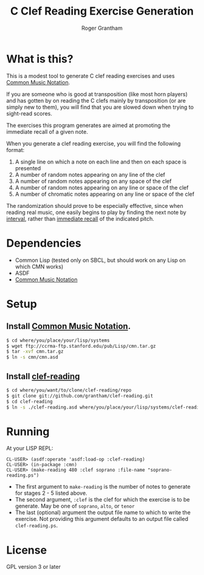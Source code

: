 #+TITLE: C Clef Reading Exercise Generation
#+AUTHOR: Roger Grantham
#+EMAIL: grantham@member.fsf.org

* What is this?
This is a modest tool to generate C clef reading exercises and uses [[https://ccrma.stanford.edu/software/cmn/cmn/cmn.html][Common Music Notation]]. 

If you are someone who is good at transposition (like most horn players) and has gotten by on reading the C clefs mainly by transposition (or are simply new to them), you will find that you are slowed down when trying to sight-read scores.

The exercises this program generates are aimed at promoting the immediate recall of a given note.

When you generate a clef reading exercise, you will find the following format:

1. A single line on which a note on each line and then on each space is presented
2. A number of random notes appearing on any line of the clef
3. A number of random notes appearing on any space of the clef
4. A number of random notes appearing on any line or space of the clef
5. A number of chromatic notes appearing on any line or space of the clef

The randomization should prove to be especially effective, since when reading real music, one easily begins to play by finding the next note by _interval_, rather than _immediate recall_ of the indicated pitch.

* Dependencies
- Common Lisp (tested only on SBCL, but should work on any Lisp on which CMN works)
- ASDF
- [[https://ccrma.stanford.edu/software/cmn/cmn/cmn.html][Common Music Notation]]

* Setup
** Install [[https://ccrma.stanford.edu/software/cmn/cmn/cmn.html][Common Music Notation]].
#+BEGIN_SRC sh
$ cd where/you/place/your/lisp/systems
$ wget ftp://ccrma-ftp.stanford.edu/pub/Lisp/cmn.tar.gz
$ tar -xvf cmn.tar.gz
$ ln -s cmn/cmn.asd
#+END_SRC

** Install [[https://github.com/grantham/clef-reading][clef-reading]]
#+BEGIN_SRC sh
$ cd where/you/want/to/clone/clef-reading/repo
$ git clone git://github.com/grantham/clef-reading.git
$ cd clef-reading
$ ln -s ./clef-reading.asd where/you/place/your/lisp/systems/clef-reading.asd
#+END_SRC

* Running
At your LISP REPL:

#+BEGIN_SRC common-lisp
CL-USER> (asdf:operate 'asdf:load-op :clef-reading)
CL-USER> (in-package :cmn)
CL-USER> (make-reading 480 :clef soprano :file-name "soprano-reading.ps")
#+END_SRC

- The first argument to =make-reading= is the number of notes to generate for stages 2 - 5 listed above. 
- The second argument, =:clef= is the clef for which the exercise is to be generate. May be one of =soprano=, =alto=, or =tenor=
- The last (optional) argument the output file name to which to write the exercise. Not providing this argument defaults to an output file called =clef-reading.ps=.

* License
GPL version 3 or later
